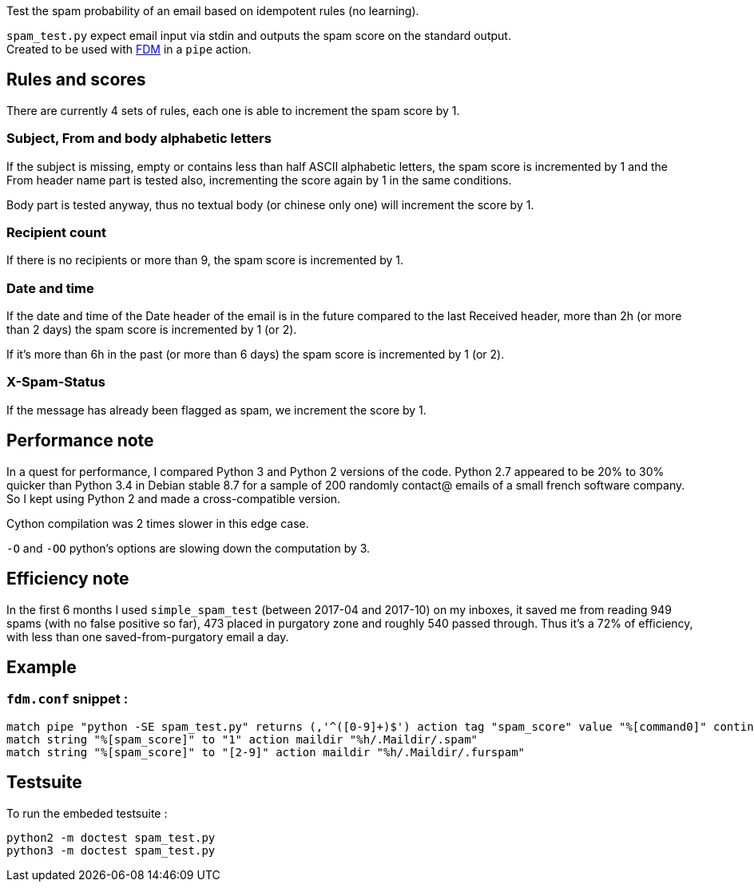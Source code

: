 Test the spam probability of an email based on idempotent rules (no learning).

`spam_test.py` expect email input via stdin and outputs the spam score on the standard output. +
Created to be used with https://github.com/nicm/fdm[FDM] in a `pipe` action.

## Rules and scores
There are currently 4 sets of rules, each one is able to increment the spam score by 1.

### Subject, From and body alphabetic letters
If the subject is missing, empty or contains less than half ASCII alphabetic letters, the spam score is incremented by 1 and the From header name part is tested also, incrementing the score again by 1 in the same conditions.

Body part is tested anyway, thus no textual body (or chinese only one) will increment the score by 1.

### Recipient count
If there is no recipients or more than 9, the spam score is incremented by 1.

### Date and time
If the date and time of the Date header of the email is in the future compared to the last Received header, more than 2h (or more than 2 days) the spam score is incremented by 1 (or 2).

If it's more than 6h in the past (or more than 6 days) the spam score is incremented by 1 (or 2).

### X-Spam-Status
If the message has already been flagged as spam, we increment the score by 1.

## Performance note
In a quest for performance, I compared Python 3 and Python 2 versions of the code. Python 2.7 appeared to be 20% to 30% quicker than Python 3.4 in Debian stable 8.7 for a sample of 200 randomly contact@ emails of a small french software company. So I kept using Python 2 and made a cross-compatible version.

Cython compilation was 2 times slower in this edge case.

`-O` and `-OO` python's options are slowing down the computation by 3.

## Efficiency note
In the first 6 months I used `simple_spam_test` (between 2017-04 and 2017-10) on my inboxes, it saved me from reading 949 spams (with no false positive so far), 473 placed in purgatory zone and roughly 540 passed through. Thus it's a 72% of efficiency, with less than one saved-from-purgatory email a day.

## Example
### `fdm.conf` snippet :
```conf
match pipe "python -SE spam_test.py" returns (,'^([0-9]+)$') action tag "spam_score" value "%[command0]" continue
match string "%[spam_score]" to "1" action maildir "%h/.Maildir/.spam"
match string "%[spam_score]" to "[2-9]" action maildir "%h/.Maildir/.furspam"
```

## Testsuite
To run the embeded testsuite :
```shell
python2 -m doctest spam_test.py
python3 -m doctest spam_test.py
```
